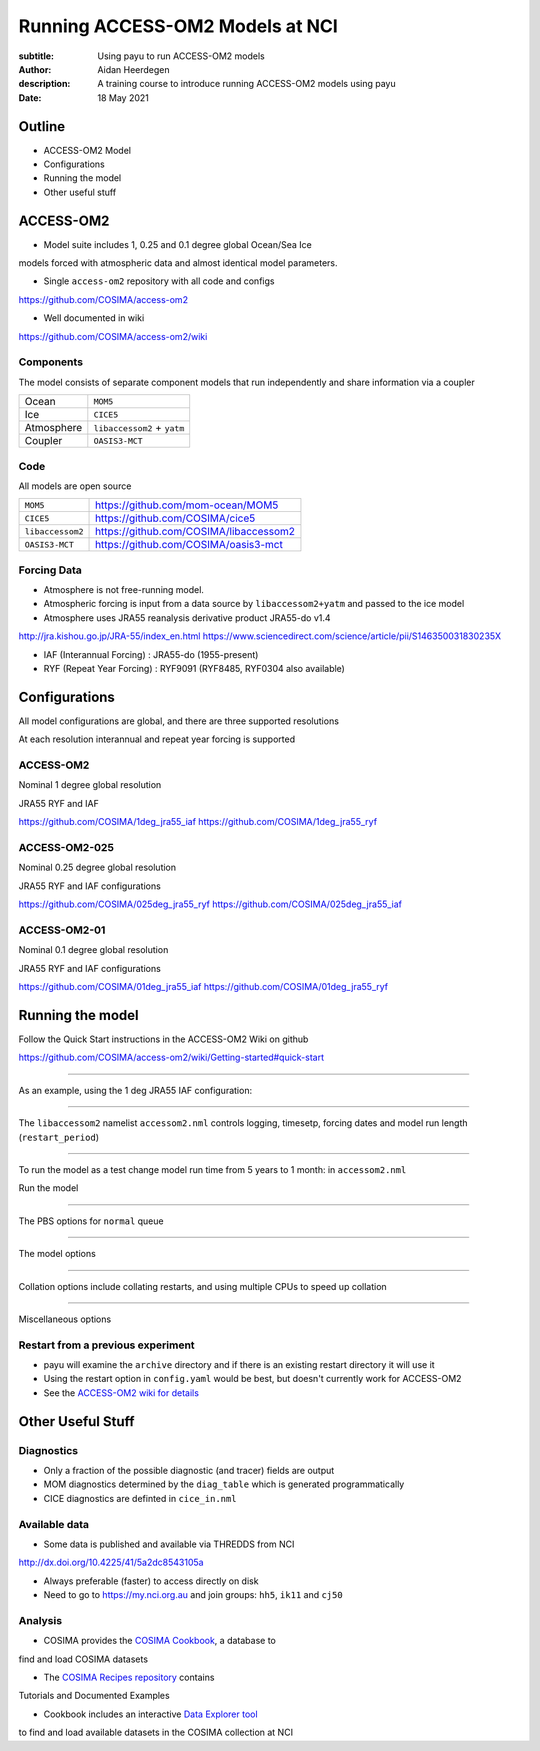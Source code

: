 ================================
Running ACCESS-OM2 Models at NCI
================================

:subtitle: Using payu to run ACCESS-OM2 models
:author: Aidan Heerdegen
:description: A training course to introduce running ACCESS-OM2 models using payu
:date: 18 May 2021


Outline
=======

* ACCESS-OM2 Model
* Configurations
* Running the model
* Other useful stuff


ACCESS-OM2
==========


* Model suite includes 1, 0.25 and 0.1 degree global Ocean/Sea Ice
models forced with atmospheric data and almost identical model parameters.

* Single ``access-om2`` repository with all code and configs

https://github.com/COSIMA/access-om2

* Well documented in wiki 

https://github.com/COSIMA/access-om2/wiki


Components
----------

The model consists of separate component models that run independently and
share information via a coupler

========== ===========================
Ocean      ``MOM5``        
Ice        ``CICE5``       
Atmosphere ``libaccessom2`` + ``yatm``
Coupler    ``OASIS3-MCT``  
========== ===========================


Code
----

All models are open source

================ =========================================
``MOM5``         https://github.com/mom-ocean/MOM5
``CICE5``        https://github.com/COSIMA/cice5
``libaccessom2`` https://github.com/COSIMA/libaccessom2
``OASIS3-MCT``   https://github.com/COSIMA/oasis3-mct
================ =========================================


Forcing Data
------------

* Atmosphere is not free-running model. 
* Atmospheric forcing is input from a data source by ``libaccessom2+yatm`` and passed to 
  the ice model 
* Atmosphere uses JRA55 reanalysis derivative product JRA55-do v1.4

http://jra.kishou.go.jp/JRA-55/index_en.html
https://www.sciencedirect.com/science/article/pii/S146350031830235X

* IAF (Interannual Forcing) : JRA55-do (1955-present) 
* RYF (Repeat Year Forcing) : RYF9091 (RYF8485, RYF0304 also available)


Configurations
==============

All model configurations are global, and there are three supported resolutions

At each resolution interannual and repeat year forcing is supported

ACCESS-OM2
----------

Nominal 1 degree global resolution

JRA55 RYF and IAF

https://github.com/COSIMA/1deg_jra55_iaf
https://github.com/COSIMA/1deg_jra55_ryf


ACCESS-OM2-025
--------------

Nominal 0.25 degree global resolution

JRA55 RYF and IAF configurations

https://github.com/COSIMA/025deg_jra55_ryf
https://github.com/COSIMA/025deg_jra55_iaf


ACCESS-OM2-01
--------------

.. notes:: 
   Don't suggest anyone runs this without contacting COSIMA
     as runs are expensive

Nominal 0.1 degree global resolution

JRA55 RYF and IAF configurations

https://github.com/COSIMA/01deg_jra55_iaf
https://github.com/COSIMA/01deg_jra55_ryf


Running the model
=================

.. notes:: 
   Can run in a branch to keep config clean
   Can fork on GitHub and push config changes back to fork

Follow the Quick Start instructions in the ACCESS-OM2 Wiki on github

https://github.com/COSIMA/access-om2/wiki/Getting-started#quick-start

-----

As an example, using the 1 deg JRA55 IAF configuration:

.. code::bash

    module use /g/data3/hh5/public/modules
    module load conda
    git clone https://github.com/COSIMA/1deg_jra55_iaf
    cd 1deg_jra55_iaf 

-----

The ``libaccessom2`` namelist ``accessom2.nml`` controls logging, timesetp, forcing dates and
model run length (``restart_period``)

.. code::yaml

    &accessom2_nml
        log_level = 'DEBUG'

        ! ice_ocean_timestep defines the MOM baroclinic timestep, CICE thermodynamic timestep
        ! and MOM-CICE coupling interval, in seconds.
        ! ice_ocean_timestep is normally a factor of the JRA55-do forcing period of 3hr = 10800s,
        ! e.g. one of 100, 108, 120, 135, 144, 150, 180, 200, 216, 225, 240, 270, 300, 360, 400, 432,
        ! 450, 540, 600, 675, 720, 900, 1080, 1200, 1350, 1800, 2160, 2700, 3600 or 5400 seconds.
        ! The model is usually stable with a 5400s timestep, including in the initial spinup from rest.
        ice_ocean_timestep = 5400
    &end

    &date_manager_nml
        forcing_start_date = '1958-01-01T00:00:00'
        forcing_end_date = '2019-01-01T00:00:00'

        ! Runtime for a single segment/job/submit, format is years, months, seconds,
        ! two of which must be zero.
        restart_period = 5, 0, 0
    &end


-----

To run the model as a test change model run time from 5 years to 1 month: in ``accessom2.nml`` 

.. code::yaml

    restart_period = 0, 1, 0

Run the model

.. code::bash

    payu run

-----

The PBS options for ``normal`` queue

.. code::yaml
    
    # PBS configuration
    queue: normal
    walltime: 3:00:00
    jobname: 1deg_jra55_iaf
    mem: 1000GB

-----

The model options

.. code::yaml

    # Model configuration
    name: common
    model: access-om2
    input: /g/data/ik11/inputs/access-om2/input_20201102/common_1deg_jra55
    submodels:
        - name: atmosphere
          model: yatm
          exe: /g/data/ik11/inputs/access-om2/bin/yatm_5b6c697d.exe
          input:
                - /g/data/ik11/inputs/access-om2/input_20201102/yatm_1deg
                - /g/data/qv56/replicas/input4MIPs/CMIP6/OMIP/MRI/MRI-JRA55-do-1-4-0/atmos/3hr/rsds/gr/v20190429
                - /g/data/qv56/replicas/input4MIPs/CMIP6/OMIP/MRI/MRI-JRA55-do-1-4-0/atmos/3hr/rlds/gr/v20190429
                - /g/data/qv56/replicas/input4MIPs/CMIP6/OMIP/MRI/MRI-JRA55-do-1-4-0/atmos/3hr/prra/gr/v20190429
                - /g/data/qv56/replicas/input4MIPs/CMIP6/OMIP/MRI/MRI-JRA55-do-1-4-0/atmos/3hr/prsn/gr/v20190429
                - /g/data/qv56/replicas/input4MIPs/CMIP6/OMIP/MRI/MRI-JRA55-do-1-4-0/atmos/3hrPt/psl/gr/v20190429
                - /g/data/qv56/replicas/input4MIPs/CMIP6/OMIP/MRI/MRI-JRA55-do-1-4-0/land/day/friver/gr/v20190429
                - /g/data/qv56/replicas/input4MIPs/CMIP6/OMIP/MRI/MRI-JRA55-do-1-4-0/atmos/3hrPt/tas/gr/v20190429
                - /g/data/qv56/replicas/input4MIPs/CMIP6/OMIP/MRI/MRI-JRA55-do-1-4-0/atmos/3hrPt/huss/gr/v20190429
                - /g/data/qv56/replicas/input4MIPs/CMIP6/OMIP/MRI/MRI-JRA55-do-1-4-0/atmos/3hrPt/uas/gr/v20190429
                - /g/data/qv56/replicas/input4MIPs/CMIP6/OMIP/MRI/MRI-JRA55-do-1-4-0/atmos/3hrPt/vas/gr/v20190429
                - /g/data/qv56/replicas/input4MIPs/CMIP6/OMIP/MRI/MRI-JRA55-do-1-4-0/landIce/day/licalvf/gr/v20190429
          ncpus: 1

        - name: ocean
          model: mom
          exe: /g/data/ik11/inputs/access-om2/bin/fms_ACCESS-OM_af3a94d4_libaccessom2_5b6c697d.x
          input: /g/data/ik11/inputs/access-om2/input_20201102/mom_1deg
          ncpus: 216

        - name: ice
          model: cice5
          exe: /g/data/ik11/inputs/access-om2/bin/cice_auscom_360x300_24p_2572851d_libaccessom2_5b6c697d.exe
          input: /g/data/ik11/inputs/access-om2/input_20201102/cice_1deg
          ncpus: 24

----

Collation options include collating restarts, and using multiple CPUs to speed up collation

.. code::yaml

    # Collation
    collate:
      restart: true
      walltime: 1:00:00
      mem: 30GB
      ncpus: 4
      queue: normal
      exe: /g/data/ik11/inputs/access-om2/bin/mppnccombine

----

Miscellaneous options

.. code::yaml

    # Misc
    runlog: true
    stacksize: unlimited
    restart_freq: 1  # use tidy_restarts.py instead
    mpirun: --mca io ompio --mca io_ompio_num_aggregators 1
    qsub_flags: -W umask=027
    # set number of cores per node (28 for normalbw, 48 for normal on gadi)
    platform:
        nodesize: 48
    # sweep and resubmit on specific errors - see https://github.com/payu-org/payu/issues/241#issuecomment-610739771
    userscripts:
        error: resub.sh
        run: rm -f resubmit.count

    # DANGER! Do not uncomment this without checking the script is syncing to the correct location!
    # postscript: sync_data.sh


Restart from a previous experiment
----------------------------------

* payu will examine the ``archive`` directory and if there is an existing restart 
  directory it will use it

* Using the restart option in ``config.yaml`` would be best, but doesn't currently 
  work for ACCESS-OM2

* See the `ACCESS-OM2 wiki for details <https://github.com/COSIMA/access-om2/wiki/Tutorials#starting-a-new-experiment-using-restarts-from-a-previous-experiment>`_


Other Useful Stuff
==================

Diagnostics
-----------

* Only a fraction of the possible diagnostic (and tracer) fields are output

* MOM diagnostics determined by the ``diag_table`` which is generated programmatically

* CICE diagnostics are definted in ``cice_in.nml``

Available data
--------------

* Some data is published and available via THREDDS from NCI 

http://dx.doi.org/10.4225/41/5a2dc8543105a

* Always preferable (faster) to access directly on disk

* Need to go to https://my.nci.org.au and join groups: ``hh5``, ``ik11`` and ``cj50``


Analysis
--------

* COSIMA provides the `COSIMA Cookbook <https://github.com/COSIMA/cosima-cookbook>`_, a database to 
find and load COSIMA datasets

* The `COSIMA Recipes repository <https://cosima-recipes.readthedocs.io/en/latest/>`_ contains
Tutorials and Documented Examples

* Cookbook includes an interactive `Data Explorer tool <https://cosima-recipes.readthedocs.io/en/latest/tutorials/Using_Explorer_tools.html#gallery-tutorials-using-explorer-tools-ipynb>`_ 
to find and load available datasets in the COSIMA collection at NCI

